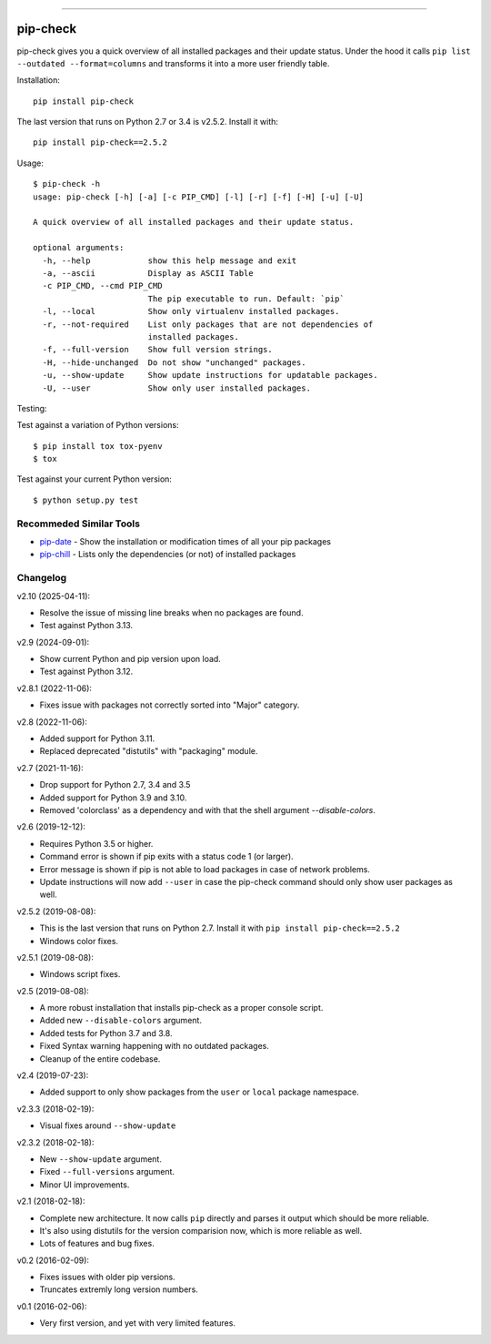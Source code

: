 .. image:: https://travis-ci.org/bartTC/pip-check.svg?branch=master
    :target: https://travis-ci.org/bartTC/pip-check

-----

=========
pip-check
=========

pip-check gives you a quick overview of all installed packages and their
update status. Under the hood it calls ``pip list --outdated --format=columns``
and transforms it into a more user friendly table.

.. image:: https://d.pr/i/ZDPuw5.png

Installation::

    pip install pip-check

The last version that runs on Python 2.7 or 3.4 is v2.5.2. Install it with::

    pip install pip-check==2.5.2

Usage::

    $ pip-check -h
    usage: pip-check [-h] [-a] [-c PIP_CMD] [-l] [-r] [-f] [-H] [-u] [-U]

    A quick overview of all installed packages and their update status.

    optional arguments:
      -h, --help            show this help message and exit
      -a, --ascii           Display as ASCII Table
      -c PIP_CMD, --cmd PIP_CMD
                            The pip executable to run. Default: `pip`
      -l, --local           Show only virtualenv installed packages.
      -r, --not-required    List only packages that are not dependencies of
                            installed packages.
      -f, --full-version    Show full version strings.
      -H, --hide-unchanged  Do not show "unchanged" packages.
      -u, --show-update     Show update instructions for updatable packages.
      -U, --user            Show only user installed packages.

Testing:

Test against a variation of Python versions::

    $ pip install tox tox-pyenv
    $ tox

Test against your current Python version::

    $ python setup.py test

Recommeded Similar Tools
------------------------

- `pip-date`_ - Show the installation or modification times of all your pip packages
- `pip-chill`_ - Lists only the dependencies (or not) of installed packages

.. _pip-date: https://github.com/E3V3A/pip-date
.. _pip-chill: https://github.com/rbanffy/pip-chill

Changelog
---------
v2.10 (2025-04-11):

- Resolve the issue of missing line breaks when no packages are found.
- Test against Python 3.13.

v2.9 (2024-09-01):

- Show current Python and pip version upon load.
- Test against Python 3.12.

v2.8.1 (2022-11-06):

- Fixes issue with packages not correctly sorted into "Major" category.

v2.8 (2022-11-06):

- Added support for Python 3.11.
- Replaced deprecated "distutils" with "packaging" module.

v2.7 (2021-11-16):

- Drop support for Python 2.7, 3.4 and 3.5
- Added support for Python 3.9 and 3.10.
- Removed 'colorclass' as a dependency and with that the shell argument
  `--disable-colors`.

v2.6 (2019-12-12):

- Requires Python 3.5 or higher.
- Command error is shown if pip exits with a status code 1 (or larger).
- Error message is shown if pip is not able to load packages in case of
  network problems.
- Update instructions will now add ``--user`` in case the pip-check command
  should only show user packages as well.

v2.5.2 (2019-08-08):

- This is the last version that runs on Python 2.7. Install it with
  ``pip install pip-check==2.5.2``
- Windows color fixes.

v2.5.1 (2019-08-08):

- Windows script fixes.

v2.5 (2019-08-08):

- A more robust installation that installs pip-check as a proper console script.
- Added new ``--disable-colors`` argument.
- Added tests for Python 3.7 and 3.8.
- Fixed Syntax warning happening with no outdated packages.
- Cleanup of the entire codebase.

v2.4 (2019-07-23):

- Added support to only show packages from the ``user`` or ``local`` package
  namespace.

v2.3.3 (2018-02-19):

- Visual fixes around ``--show-update``

v2.3.2 (2018-02-18):

- New ``--show-update`` argument.
- Fixed ``--full-versions`` argument.
- Minor UI improvements.

v2.1 (2018-02-18):

- Complete new architecture. It now calls ``pip`` directly and parses it output
  which should be more reliable.
- It's also using distutils for the version comparision now, which is more
  reliable as well.
- Lots of features and bug fixes.

v0.2 (2016-02-09):

- Fixes issues with older pip versions.
- Truncates extremly long version numbers.

v0.1 (2016-02-06):

- Very first version, and yet with very limited features.
